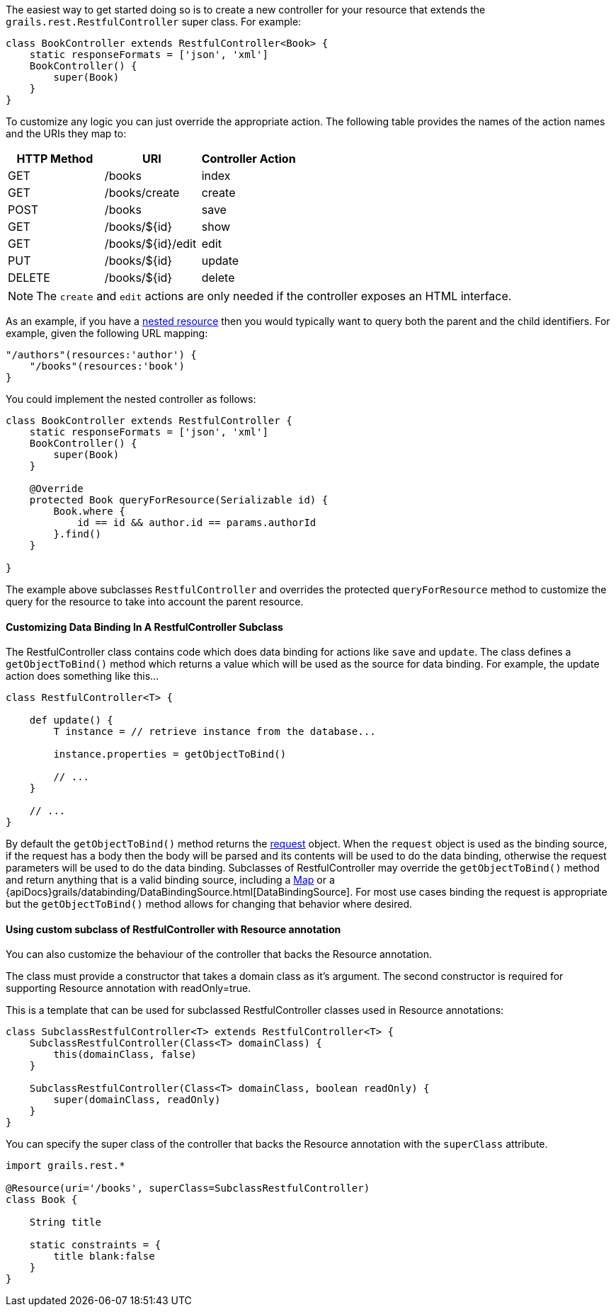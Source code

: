 The easiest way to get started doing so is to create a new controller for your resource that extends the `grails.rest.RestfulController` super class. For example:

[source,groovy]
----
class BookController extends RestfulController<Book> {
    static responseFormats = ['json', 'xml']
    BookController() {
        super(Book)
    }
}
----

To customize any logic you can just override the appropriate action. The following table provides the names of the action names and the URIs they map to:

[format="csv", options="header"]
|===

HTTP Method,URI,Controller Action
GET,/books,index
GET,/books/create,create
POST,/books,save
GET,/books/${id},show
GET,/books/${id}/edit,edit
PUT,/books/${id},update
DELETE,/books/${id},delete
|===

NOTE: The `create` and `edit` actions are only needed if the controller exposes an HTML interface.

As an example, if you have a link:theWebLayer.html#restfulMappings[nested resource] then you would typically want to query both the parent and the child identifiers. For example, given the following URL mapping:

[source,groovy]
----
"/authors"(resources:'author') {
    "/books"(resources:'book')
}
----

You could implement the nested controller as follows:

[source,groovy]
----
class BookController extends RestfulController {
    static responseFormats = ['json', 'xml']
    BookController() {
        super(Book)
    }

    @Override
    protected Book queryForResource(Serializable id) {
        Book.where {
            id == id && author.id == params.authorId
        }.find()
    }

}
----

The example above subclasses `RestfulController` and overrides the protected `queryForResource` method to customize the query for the resource to take into account the parent resource.


==== Customizing Data Binding In A RestfulController Subclass


The RestfulController class contains code which does data binding for actions like `save` and `update`.  The class defines a `getObjectToBind()` method which returns a value which will be used as the source for data binding.  For example, the update action does something like this...

[source,groovy]
----
class RestfulController<T> {

    def update() {
        T instance = // retrieve instance from the database...

        instance.properties = getObjectToBind()

        // ...
    }

    // ...
}
----

By default the `getObjectToBind()` method returns the link:../ref/Controllers/request.html[request] object.  When the `request` object is used as the binding source, if the request has a body then the body will be parsed and its contents will be used to do the data binding, otherwise the request parameters will be used to do the data binding.  Subclasses of RestfulController may override the `getObjectToBind()` method and return anything that is a valid binding source, including a https://docs.oracle.com/javase/8/docs/api/java/util/Map.html[Map] or a {apiDocs}grails/databinding/DataBindingSource.html[DataBindingSource].  For most use cases binding the request is appropriate but the `getObjectToBind()` method allows for changing that behavior where desired.


==== Using custom subclass of RestfulController with Resource annotation


You can also customize the behaviour of the controller that backs the Resource annotation.

The class must provide a constructor that takes a domain class as it's argument. The second constructor is required for supporting Resource annotation with readOnly=true.

This is a template that can be used for subclassed RestfulController classes used in Resource annotations:
[source,groovy]
----
class SubclassRestfulController<T> extends RestfulController<T> {
    SubclassRestfulController(Class<T> domainClass) {
        this(domainClass, false)
    }

    SubclassRestfulController(Class<T> domainClass, boolean readOnly) {
        super(domainClass, readOnly)
    }
}
----


You can specify the super class of the controller that backs the Resource annotation with the `superClass` attribute.

[source,groovy]
----
import grails.rest.*

@Resource(uri='/books', superClass=SubclassRestfulController)
class Book {

    String title

    static constraints = {
        title blank:false
    }
}
----
